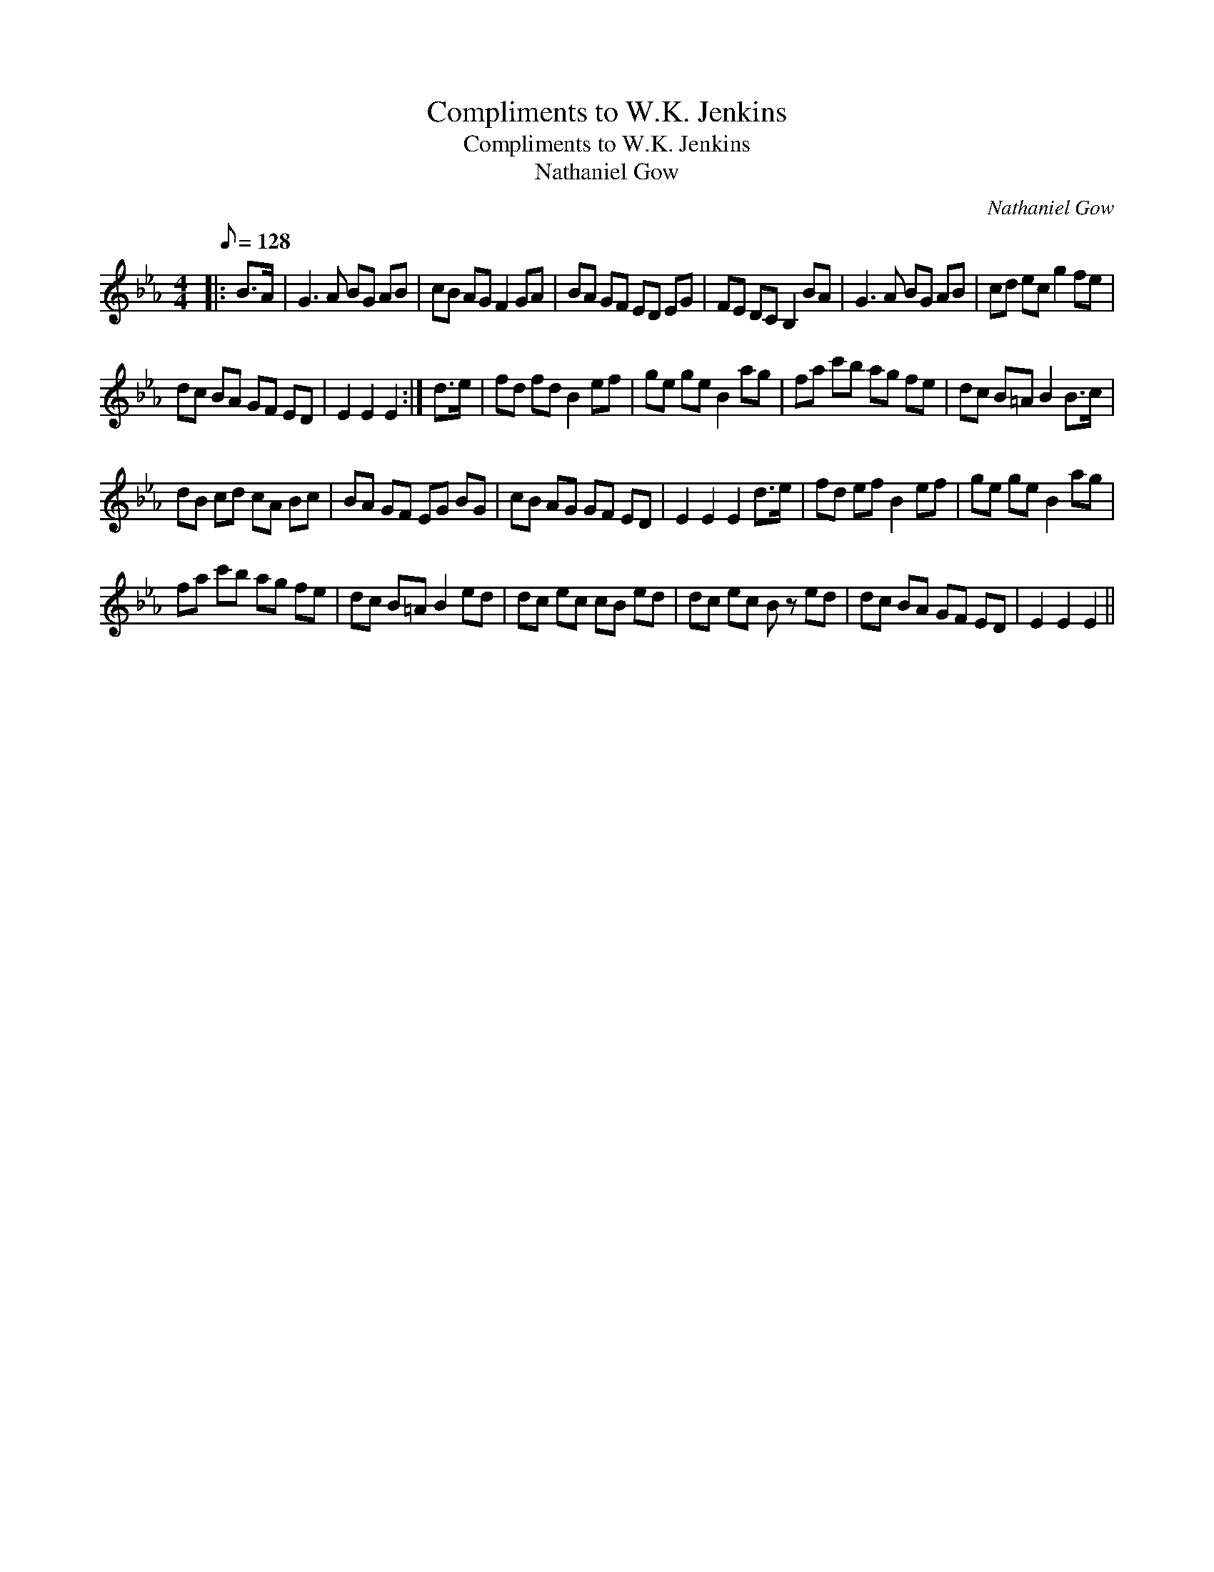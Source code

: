 X:1
T:Compliments to W.K. Jenkins
T:Compliments to W.K. Jenkins
T:Nathaniel Gow
C:Nathaniel Gow
L:1/8
Q:1/8=128
M:4/4
K:Eb
V:1 treble 
V:1
|: B>A | G3 A BG AB | cB AG F2 GA | BA GF ED EG | FE DC B,2 BA | G3 A BG AB | cd ec g2 fe | %7
 dc BA GF ED | E2 E2 E2 :| d>e | fd fd B2 ef | ge ge B2 ag | fa c'b ag fe | dc B=A B2 B>c | %14
 dB cd cA Bc | BA GF EG BG | cB AG GF ED | E2 E2 E2 d>e | fd ef B2 ef | ge ge B2 ag | %20
 fa c'b ag fe | dc B=A B2 ed | dc ec cB ed | dc ec B z ed | dc BA GF ED | E2 E2 E2 || %26

